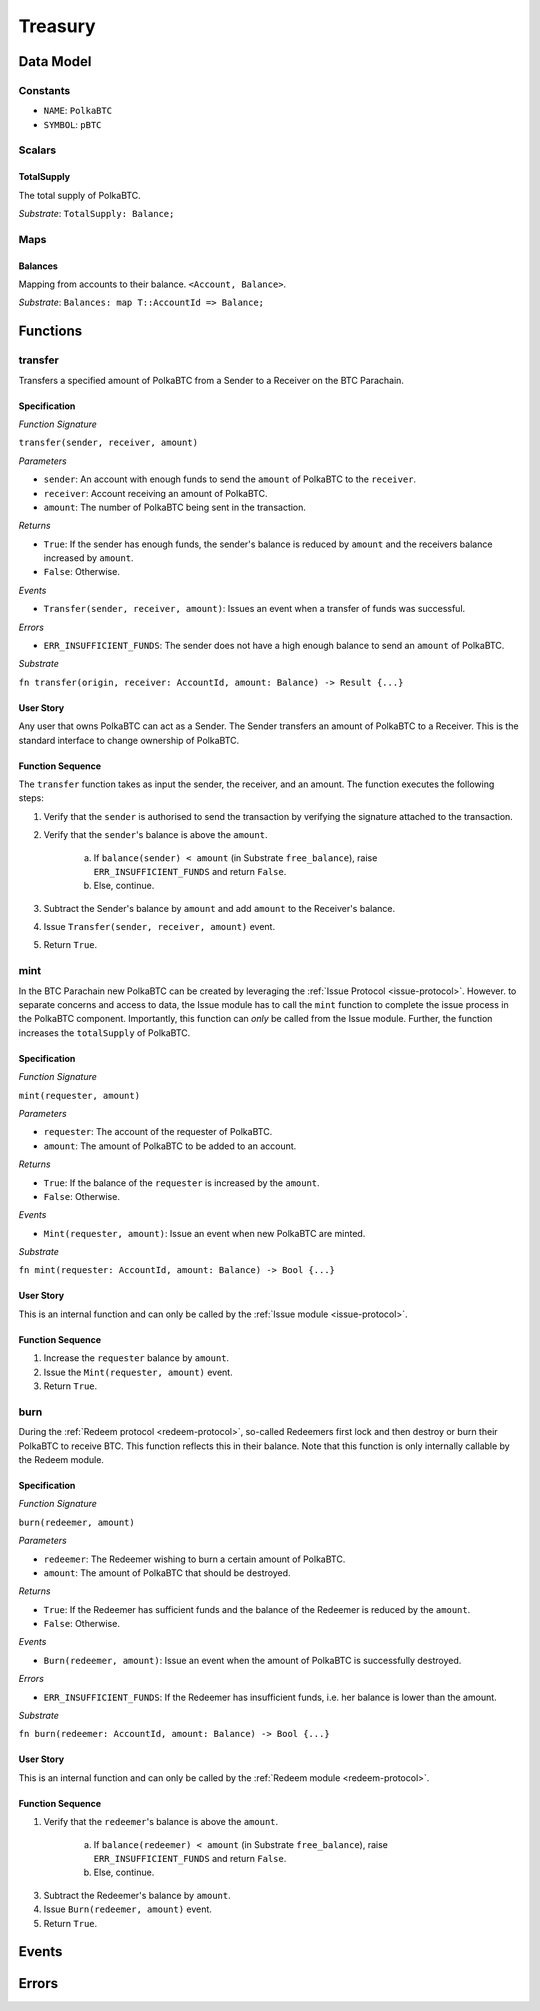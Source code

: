 .. _treasury-module:

Treasury
========

Data Model
~~~~~~~~~~

Constants
---------

- ``NAME``: ``PolkaBTC``
- ``SYMBOL``: ``pBTC``

Scalars
-------

TotalSupply
...........

The total supply of PolkaBTC.

*Substrate*: ``TotalSupply: Balance;``

Maps
----

Balances
........

Mapping from accounts to their balance. ``<Account, Balance>``.

*Substrate*: ``Balances: map T::AccountId => Balance;``

Functions
~~~~~~~~~

transfer
--------

Transfers a specified amount of PolkaBTC from a Sender to a Receiver on the BTC Parachain.

Specification
.............

*Function Signature*

``transfer(sender, receiver, amount)``

*Parameters*

* ``sender``: An account with enough funds to send the ``amount`` of PolkaBTC to the ``receiver``.
* ``receiver``: Account receiving an amount of PolkaBTC.
* ``amount``: The number of PolkaBTC being sent in the transaction.

*Returns*

* ``True``: If the sender has enough funds, the sender's balance is reduced by ``amount`` and the receivers balance increased by ``amount``.
* ``False``: Otherwise.

*Events*

* ``Transfer(sender, receiver, amount)``: Issues an event when a transfer of funds was successful.

*Errors*

* ``ERR_INSUFFICIENT_FUNDS``: The sender does not have a high enough balance to send an ``amount`` of PolkaBTC.

*Substrate*

``fn transfer(origin, receiver: AccountId, amount: Balance) -> Result {...}``

User Story
..........

Any user that owns PolkaBTC can act as a Sender. The Sender transfers an amount of PolkaBTC to a Receiver. This is the standard interface to change ownership of PolkaBTC.

Function Sequence
.................

The ``transfer`` function takes as input the sender, the receiver, and an amount. The function executes the following steps:

1. Verify that the ``sender`` is authorised to send the transaction by verifying the signature attached to the transaction.
2. Verify that the ``sender``'s balance is above the ``amount``.

    a. If ``balance(sender) < amount`` (in Substrate ``free_balance``), raise ``ERR_INSUFFICIENT_FUNDS`` and return ``False``.
    b. Else, continue.
        
3. Subtract the Sender's balance by ``amount`` and add ``amount`` to the Receiver's balance.

4. Issue ``Transfer(sender, receiver, amount)`` event.

5. Return ``True``.

mint
----

In the BTC Parachain new PolkaBTC can be created by leveraging the :ref:`Issue Protocol <issue-protocol>`.
However. to separate concerns and access to data, the Issue module has to call the ``mint`` function to complete the issue process in the PolkaBTC component.
Importantly, this function can *only* be called from the Issue module.
Further, the function increases the ``totalSupply`` of PolkaBTC.

Specification
.............

*Function Signature*

``mint(requester, amount)``

*Parameters*

* ``requester``: The account of the requester of PolkaBTC.
* ``amount``: The amount of PolkaBTC to be added to an account.

*Returns*

* ``True``: If the balance of the ``requester`` is increased by the ``amount``.
* ``False``: Otherwise.

*Events*

* ``Mint(requester, amount)``: Issue an event when new PolkaBTC are minted.

*Substrate*

``fn mint(requester: AccountId, amount: Balance) -> Bool {...}``


User Story
..........

This is an internal function and can only be called by the :ref:`Issue module <issue-protocol>`.

Function Sequence
.................

1. Increase the ``requester`` balance by ``amount``.
2. Issue the ``Mint(requester, amount)`` event.
3. Return ``True``.

burn
----

During the :ref:`Redeem protocol <redeem-protocol>`, so-called Redeemers first lock and then destroy or burn their PolkaBTC to receive BTC. This function reflects this in their balance. Note that this function is only internally callable by the Redeem module.

Specification
.............

*Function Signature*

``burn(redeemer, amount)``

*Parameters*

* ``redeemer``: The Redeemer wishing to burn a certain amount of PolkaBTC.
* ``amount``: The amount of PolkaBTC that should be destroyed.

*Returns*

* ``True``: If the Redeemer has sufficient funds and the balance of the Redeemer is reduced by the ``amount``.
* ``False``: Otherwise.

*Events*

* ``Burn(redeemer, amount)``: Issue an event when the amount of PolkaBTC is successfully destroyed.

*Errors*

* ``ERR_INSUFFICIENT_FUNDS``: If the Redeemer has insufficient funds, i.e. her balance is lower than the amount.

*Substrate*

``fn burn(redeemer: AccountId, amount: Balance) -> Bool {...}``

User Story
..........

This is an internal function and can only be called by the :ref:`Redeem module <redeem-protocol>`.

Function Sequence
.................

1. Verify that the ``redeemer``'s balance is above the ``amount``.

    a. If ``balance(redeemer) < amount`` (in Substrate ``free_balance``), raise ``ERR_INSUFFICIENT_FUNDS`` and return ``False``.
    b. Else, continue.
        
3. Subtract the Redeemer's balance by ``amount``. 
4. Issue ``Burn(redeemer, amount)`` event.
5. Return ``True``.


Events
~~~~~~



Errors
~~~~~~




